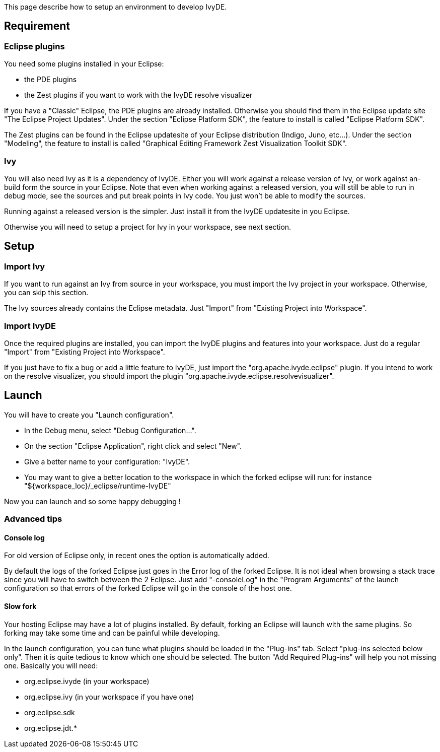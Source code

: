 ////
   Licensed to the Apache Software Foundation (ASF) under one
   or more contributor license agreements.  See the NOTICE file
   distributed with this work for additional information
   regarding copyright ownership.  The ASF licenses this file
   to you under the Apache License, Version 2.0 (the
   "License"); you may not use this file except in compliance
   with the License.  You may obtain a copy of the License at

     http://www.apache.org/licenses/LICENSE-2.0

   Unless required by applicable law or agreed to in writing,
   software distributed under the License is distributed on an
   "AS IS" BASIS, WITHOUT WARRANTIES OR CONDITIONS OF ANY
   KIND, either express or implied.  See the License for the
   specific language governing permissions and limitations
   under the License.
////

This page describe how to setup an environment to develop IvyDE.

== Requirement

=== Eclipse plugins

You need some plugins installed in your Eclipse:

* the PDE plugins
* the Zest plugins if you want to work with the IvyDE resolve visualizer

If you have a "Classic" Eclipse, the PDE plugins are already installed. Otherwise you should find them in the Eclipse update site "The Eclipse Project Updates". Under the section "Eclipse Platform SDK", the feature to install is called "Eclipse Platform SDK".

The Zest plugins can be found in the Eclipse updatesite of your Eclipse distribution (Indigo, Juno, etc...). Under the section "Modeling", the feature to install is called "Graphical Editing Framework Zest Visualization Toolkit SDK".

=== Ivy

You will also need Ivy as it is a dependency of IvyDE. Either you will work against a release version of Ivy, or work against an- build form the source in your Eclipse. Note that even when working against a released version, you will still be able to run in debug mode, see the sources and put break points in Ivy code. You just won't be able to modify the sources.

Running against a released version is the simpler. Just install it from the IvyDE updatesite in you Eclipse.

Otherwise you will need to setup a project for Ivy in your workspace, see next section.

== Setup

=== Import Ivy

If you want to run against an Ivy from source in your workspace, you must import the Ivy project in your workspace. Otherwise, you can skip this section.

The Ivy sources already contains the Eclipse metadata. Just "Import" from "Existing Project into Workspace". 

=== Import IvyDE

Once the required plugins are installed, you can import the IvyDE plugins and features into your workspace. Just do a regular "Import" from "Existing Project into Workspace".

If you just have to fix a bug or add a little feature to IvyDE, just import the "org.apache.ivyde.eclipse" plugin.
If you intend to work on the resolve visualizer, you should import the plugin "org.apache.ivyde.eclipse.resolvevisualizer".

== Launch

You will have to create you "Launch configuration".

* In the Debug menu, select "Debug Configuration...".
* On the section "Eclipse Application", right click and select "New".
* Give a better name to your configuration: "IvyDE".
* You may want to give a better location to the workspace in which the forked eclipse will run: for instance "${workspace_loc}/_eclipse/runtime-IvyDE"

Now you can launch and so some happy debugging !

=== Advanced tips

==== Console log

For old version of Eclipse only, in recent ones the option is automatically added.

By default the logs of the forked Eclipse just goes in the Error log of the forked Eclipse. It is not ideal when browsing a stack trace since you will have to switch between the 2 Eclipse.
Just add "-consoleLog" in the "Program Arguments" of the launch configuration so that errors of the forked Eclipse will go in the console of the host one.

==== Slow fork

Your hosting Eclipse may have a lot of plugins installed. By default, forking an Eclipse will launch with the same plugins. So forking may take some time and can be painful while developing.

In the launch configuration, you can tune what plugins should be loaded in the "Plug-ins" tab. Select "plug-ins selected below only". Then it is quite tedious to know which one should be selected. The button "Add Required Plug-ins" will help you not missing one.
Basically you will need:

* org.eclipse.ivyde (in your workspace)
* org.eclipse.ivy (in your workspace if you have one)
* org.eclipse.sdk
* org.eclipse.jdt.*
